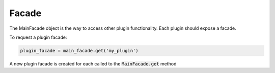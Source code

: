 ======
Facade
======

The MainFacade object is the way to access other plugin functionality.
Each plugin should expose a facade.

To request a plugin facade:

.. code-block:: python

    plugin_facade = main_facade.get('my_plugin')

A new plugin facade is created for each called to the :code:`MainFacade.get` method
